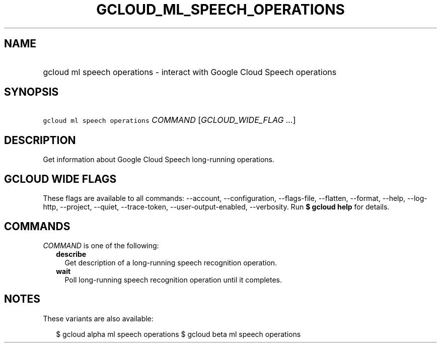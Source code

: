 
.TH "GCLOUD_ML_SPEECH_OPERATIONS" 1



.SH "NAME"
.HP
gcloud ml speech operations \- interact with Google Cloud Speech operations



.SH "SYNOPSIS"
.HP
\f5gcloud ml speech operations\fR \fICOMMAND\fR [\fIGCLOUD_WIDE_FLAG\ ...\fR]



.SH "DESCRIPTION"

Get information about Google Cloud Speech long\-running operations.



.SH "GCLOUD WIDE FLAGS"

These flags are available to all commands: \-\-account, \-\-configuration,
\-\-flags\-file, \-\-flatten, \-\-format, \-\-help, \-\-log\-http, \-\-project,
\-\-quiet, \-\-trace\-token, \-\-user\-output\-enabled, \-\-verbosity. Run \fB$
gcloud help\fR for details.



.SH "COMMANDS"

\f5\fICOMMAND\fR\fR is one of the following:

.RS 2m
.TP 2m
\fBdescribe\fR
Get description of a long\-running speech recognition operation.

.TP 2m
\fBwait\fR
Poll long\-running speech recognition operation until it completes.


.RE
.sp

.SH "NOTES"

These variants are also available:

.RS 2m
$ gcloud alpha ml speech operations
$ gcloud beta ml speech operations
.RE

